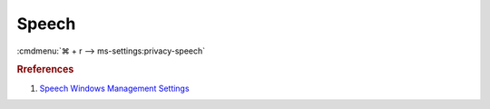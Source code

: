.. _w10-1903-reasonable-privacy-speech:

Speech
######
:cmdmenu:`⌘ + r --> ms-settings:privacy-speech`

.. dropdown:: Online speech recognition
  :container: + shadow
  :title: bg-primary text-white font-weight-bold
  :animate: fade-in

  .. dropdown:: :term:`Registry`
    :title: font-weight-bold
    :animate: fade-in

    .. wregedit:: Disable Online Speech Recognition
      :key_title: HKEY_CURRENT_USER\Software\Microsoft\Speech_OneCore\Settings\
                  OnlineSpeechPrivacy
      :names:     HasAccepted
      :types:     DWORD
      :data:      0
      :no_section:
      :no_caption:

  .. dropdown:: :term:`GPO`
    :title: font-weight-bold
    :animate: fade-in

    .. wgpolicy:: Disable Online Speech Recognition
      :key_title: Computer Configuration -->
                  Administrative Templates -->
                  Control Panel -->
                  Regional and Language Options -->
                  Allow users to enable online speech recognition services
      :option:    ☑
      :setting:   Disabled
      :no_section:
      :no_caption:

.. dropdown:: Automatic updates of speech data
  :container: + shadow
  :title: bg-primary text-white font-weight-bold
  :animate: fade-in

  .. dropdown:: :term:`Registry`
    :title: font-weight-bold
    :animate: fade-in

    .. wregedit:: Disable automatic updates of speech data
      :key_title: HKEY_LOCAL_MACHINE\Software\Policies\Microsoft\Speech
      :names:     AllowSpeechModelUpdate
      :types:     DWORD
      :data:      0
      :no_section:
      :no_caption:

  .. dropdown:: :term:`GPO`
    :title: font-weight-bold
    :animate: fade-in

    .. wgpolicy:: Disable automatic updates of speech data
      :key_title: Computer Configuration -->
                  Administrative Templates -->
                  Windows Components -->
                  Speech -->
                  Allow automatic updates of Speech Data
      :option:    ☑
      :setting:   Disabled
      :no_section:
      :no_caption:

.. rubric:: Rreferences

#. `Speech Windows Management Settings <https://docs.microsoft.com/en-us/windows/privacy/manage-connections-from-windows-operating-system-components-to-microsoft-services#bkmk-priv-speech>`_
